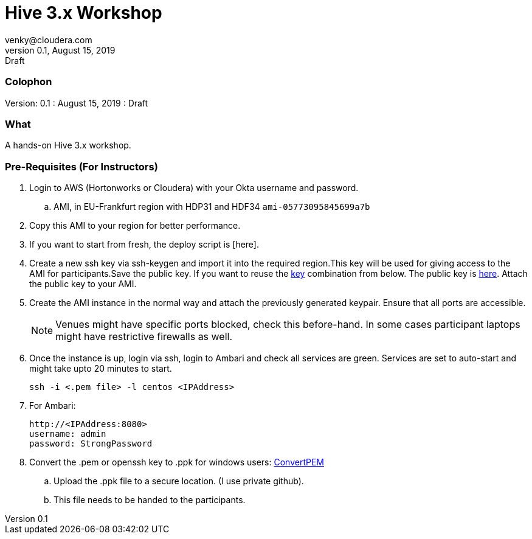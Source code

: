 = Hive 3.x Workshop
venky@cloudera.com
v0.1, August 15, 2019: Draft
:page-layout: docs
:description: Hive 3.x workshop
:imagesdir: ./images
:icons: font
:uri-fontawesome: https://fontawesome.com/v4.7.0/

=== Colophon
Version: {revnumber}
: {revdate}
: {revremark}

=== What
A hands-on Hive 3.x workshop.

=== Pre-Requisites (For Instructors)
. Login to AWS (Hortonworks or Cloudera) with your Okta username and password.
.. AMI, in EU-Frankfurt region with HDP31 and HDF34 `ami-05773095845699a7b`

. Copy this AMI to your region for better performance. 

. If you want to start from fresh, the deploy script is [here].

. Create a new ssh key via ssh-keygen and import it into the required region.This key will be used for giving access to the AMI for participants.Save the public key. If you want to reuse the https://gist.githubusercontent.com/vsellappa/e8e5f9e3bb0ed236693ac58c4345cb9d/raw/b2c0e88f59172cf26cbe136c5f83b9fffe047d8f/FRA_HDF_workshop.pem[key] combination from below. The public key is https://drive.google.com/drive/folders/1D6WKX5UzZrfBW1lW_Vjw7V6U3Az7kyiE?usp=sharing[here]. Attach the public key to your AMI. 

. Create the AMI instance in the normal way and attach the previously generated keypair. Ensure that all ports are accessible.

+
NOTE: Venues might have specific ports blocked, check this before-hand. In some cases participant laptops might have restrictive firewalls as well.

. Once the instance is up, login via ssh, login to Ambari and check all services are green. Services are set to auto-start and might take upto 20 minutes to start.

 ssh -i <.pem file> -l centos <IPAddress> 

. For Ambari:

 http://<IPAddress:8080> 
 username: admin
 password: StrongPassword

. Convert the .pem or openssh key to .ppk for windows users: https://aws.amazon.com/premiumsupport/knowledge-center/convert-pem-file-into-ppk/[ConvertPEM]
.. Upload the .ppk file to a secure location. (I use private github).
.. This file needs to be handed to the participants.
